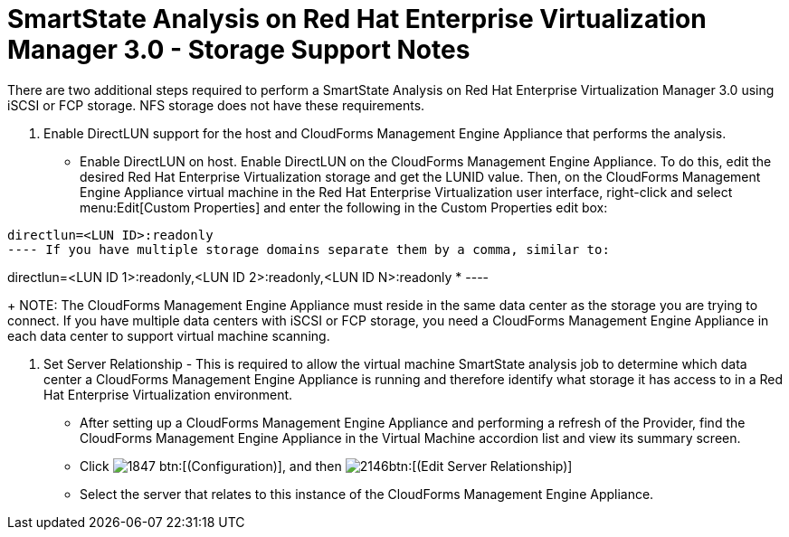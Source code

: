 [[_storage_support_notes_about_analyzing_from_rhevm_3.0]]
= SmartState Analysis on Red Hat Enterprise Virtualization Manager 3.0 - Storage Support Notes

There are two additional steps required to perform a SmartState Analysis on Red Hat Enterprise Virtualization Manager 3.0 using iSCSI or FCP storage.
NFS storage does not have these requirements. 


. Enable DirectLUN support for the host and CloudForms Management Engine Appliance that performs the analysis. 
+
* Enable DirectLUN on host. 
Enable DirectLUN on the CloudForms Management Engine Appliance.
To do this, edit the desired Red Hat Enterprise Virtualization storage and get the LUNID value.
Then, on the CloudForms Management Engine Appliance virtual machine in the Red Hat Enterprise Virtualization user interface, right-click and select menu:Edit[Custom Properties] and enter the following in the [label]#Custom Properties# edit box:  
----
directlun=<LUN ID>:readonly
---- If you have multiple storage domains separate them by a comma, similar to:  
----
directlun=<LUN ID 1>:readonly,<LUN ID 2>:readonly,<LUN ID N>:readonly
* ----					
+
NOTE: The CloudForms Management Engine Appliance must reside in the same data center as the storage you are trying to connect.
If you have multiple data centers with iSCSI or FCP storage, you need a CloudForms Management Engine Appliance in each data center to support virtual machine scanning. 


. Set Server Relationship - This is required to allow the virtual machine SmartState analysis job to determine which data center a CloudForms Management Engine Appliance is running and therefore identify what storage it has access to in a Red Hat Enterprise Virtualization environment. 
+
* After setting up a CloudForms Management Engine Appliance and performing a refresh of the Provider, find the CloudForms Management Engine Appliance in the [label]#Virtual Machine# accordion list and view its summary screen. 
* Click  image:images/1847.png[] btn:[(Configuration)], and then  image:images/2146.png[]btn:[(Edit Server Relationship)]					
* Select the server that relates to this instance of the CloudForms Management Engine Appliance. 

